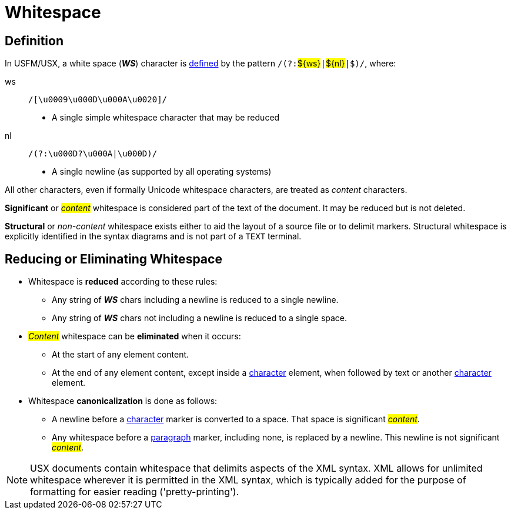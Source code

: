 = Whitespace
ifndef::localdir[]
:source-highlighter: rouge
:localdir: ../
endif::[]
:imagesdir: {localdir}/images

[#ws-definition]
== Definition

In USFM/USX, a white space (*_WS_*) character is xref:ROOT:glossary.adoc[defined] by the pattern ``++/(?:++``#$\{ws\}#``++|++``#$\{nl\}#``++|$)/++``, where:

ws:: ``++/[\u0009\u000D\u000A\u0020]/++``
** A single simple whitespace character that may be reduced
nl:: ``++/(?:\u000D?\u000A|\u000D)/++``
** A single newline (as supported by all operating systems)

All other characters, even if formally Unicode whitespace characters, are treated as _content_ characters.

*Significant* or _#content#_ whitespace is considered part of the text of the document. It may be reduced but is not deleted.

*Structural* or _non-content_ whitespace exists either to aid the layout of a source file or to delimit markers. Structural whitespace is explicitly identified in the syntax diagrams and is not part of a `TEXT` terminal.

[#ws-reducing]
== Reducing or Eliminating Whitespace

* Whitespace is *reduced* according to these rules:

** Any string of *_WS_* chars including a newline is reduced to a single newline.
** Any string of *_WS_* chars not including a newline is reduced to a single space.

* _#Content#_ whitespace can be *eliminated* when it occurs:

** At the start of any element content.
** At the end of any element content, except inside a xref:char:index.adoc[character] element, when followed by text or another xref:char:index.adoc[character] element.

* Whitespace *canonicalization* is done as follows:

** A newline before a xref:char:index.adoc[character] marker is converted to a space. That space is significant _#content#_.
** Any whitespace before a xref:para:index.adoc[paragraph] marker, including none, is replaced by a newline. This newline is not significant _#content#_.

[NOTE]
====
USX documents contain whitespace that delimits aspects of the XML syntax. XML allows for unlimited whitespace wherever it is permitted in the XML syntax, which is typically added for the purpose of formatting for easier reading ('pretty-printing').
====

